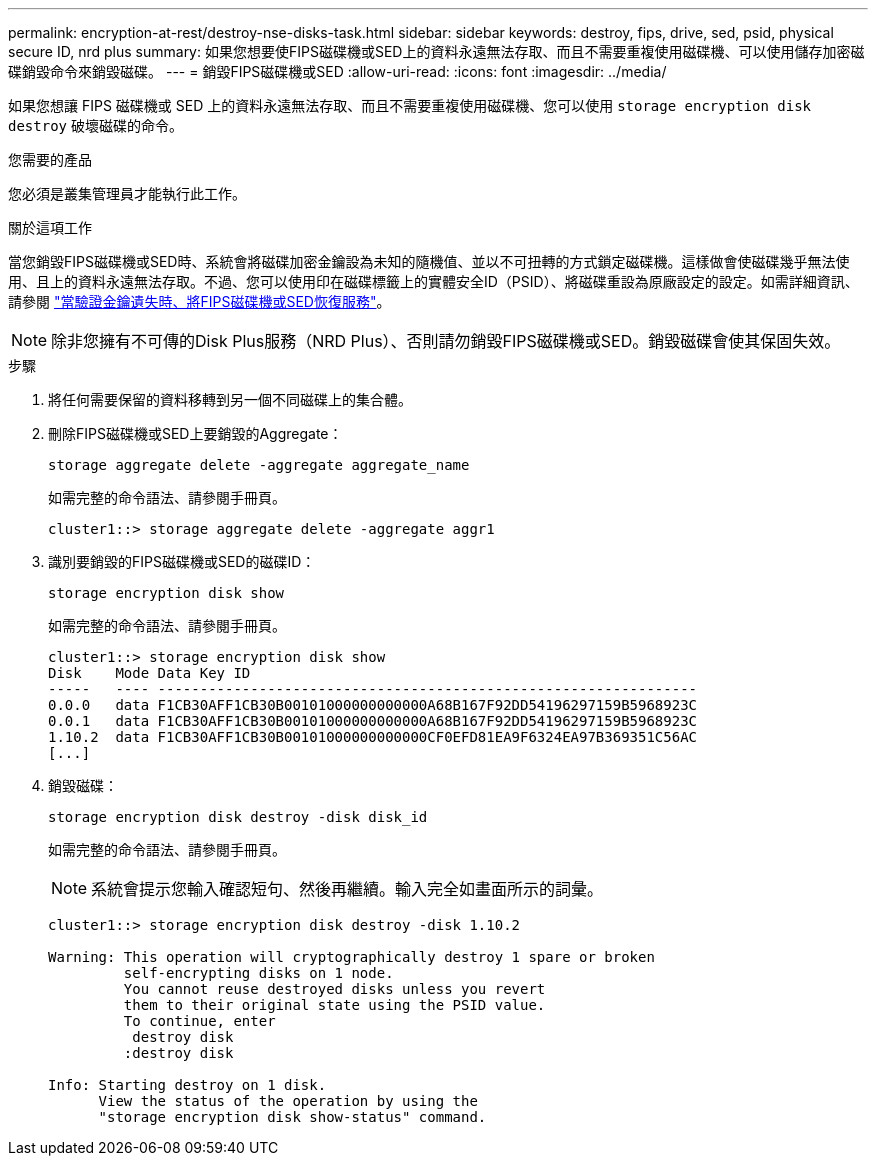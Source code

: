 ---
permalink: encryption-at-rest/destroy-nse-disks-task.html 
sidebar: sidebar 
keywords: destroy, fips, drive, sed, psid, physical secure ID, nrd plus 
summary: 如果您想要使FIPS磁碟機或SED上的資料永遠無法存取、而且不需要重複使用磁碟機、可以使用儲存加密磁碟銷毀命令來銷毀磁碟。 
---
= 銷毀FIPS磁碟機或SED
:allow-uri-read: 
:icons: font
:imagesdir: ../media/


[role="lead"]
如果您想讓 FIPS 磁碟機或 SED 上的資料永遠無法存取、而且不需要重複使用磁碟機、您可以使用 `storage encryption disk destroy` 破壞磁碟的命令。

.您需要的產品
您必須是叢集管理員才能執行此工作。

.關於這項工作
當您銷毀FIPS磁碟機或SED時、系統會將磁碟加密金鑰設為未知的隨機值、並以不可扭轉的方式鎖定磁碟機。這樣做會使磁碟幾乎無法使用、且上的資料永遠無法存取。不過、您可以使用印在磁碟標籤上的實體安全ID（PSID）、將磁碟重設為原廠設定的設定。如需詳細資訊、請參閱 link:return-self-encrypting-disks-keys-not-available-task.html["當驗證金鑰遺失時、將FIPS磁碟機或SED恢復服務"]。

[NOTE]
====
除非您擁有不可傳的Disk Plus服務（NRD Plus）、否則請勿銷毀FIPS磁碟機或SED。銷毀磁碟會使其保固失效。

====
.步驟
. 將任何需要保留的資料移轉到另一個不同磁碟上的集合體。
. 刪除FIPS磁碟機或SED上要銷毀的Aggregate：
+
`storage aggregate delete -aggregate aggregate_name`

+
如需完整的命令語法、請參閱手冊頁。

+
[listing]
----
cluster1::> storage aggregate delete -aggregate aggr1
----
. 識別要銷毀的FIPS磁碟機或SED的磁碟ID：
+
`storage encryption disk show`

+
如需完整的命令語法、請參閱手冊頁。

+
[listing]
----
cluster1::> storage encryption disk show
Disk    Mode Data Key ID
-----   ---- ----------------------------------------------------------------
0.0.0   data F1CB30AFF1CB30B00101000000000000A68B167F92DD54196297159B5968923C
0.0.1   data F1CB30AFF1CB30B00101000000000000A68B167F92DD54196297159B5968923C
1.10.2  data F1CB30AFF1CB30B00101000000000000CF0EFD81EA9F6324EA97B369351C56AC
[...]
----
. 銷毀磁碟：
+
`storage encryption disk destroy -disk disk_id`

+
如需完整的命令語法、請參閱手冊頁。

+
[NOTE]
====
系統會提示您輸入確認短句、然後再繼續。輸入完全如畫面所示的詞彙。

====
+
[listing]
----
cluster1::> storage encryption disk destroy -disk 1.10.2

Warning: This operation will cryptographically destroy 1 spare or broken
         self-encrypting disks on 1 node.
         You cannot reuse destroyed disks unless you revert
         them to their original state using the PSID value.
         To continue, enter
          destroy disk
         :destroy disk

Info: Starting destroy on 1 disk.
      View the status of the operation by using the
      "storage encryption disk show-status" command.
----

